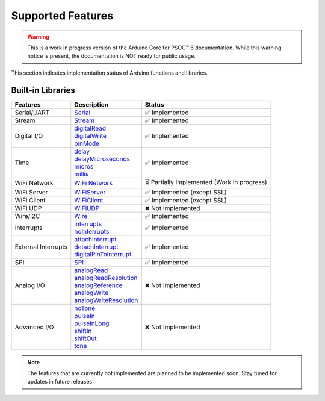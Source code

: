 Supported Features
===================

.. warning::

   This is a work in progress version of the Arduino Core for PSOC™ 6 documentation. 
   While this warning notice is present, the documentation is NOT ready for public usage.


This section indicates implementation status of Arduino functions and libraries.


Built-in Libraries
^^^^^^^^^^^^^^^^^^^

.. list-table:: 
    :header-rows: 1

    * - Features
      - Description
      - Status
    * - Serial/UART
      - | `Serial <https://docs.arduino.cc/language-reference/en/functions/communication/serial/>`_
      - ✅ Implemented
    * - Stream
      - | `Stream <https://docs.arduino.cc/language-reference/en/functions/communication/stream/>`_
      - ✅ Implemented
    * - Digital I/O
      - | `digitalRead <https://docs.arduino.cc/language-reference/en/functions/digital-io/digitalread/>`_
        | `digitalWrite <https://docs.arduino.cc/language-reference/en/functions/digital-io/digitalwrite/>`_
        | `pinMode <https://docs.arduino.cc/language-reference/en/functions/digital-io/pinMode/>`_   
      - ✅ Implemented
    * - Time
      - | `delay <https://docs.arduino.cc/language-reference/en/functions/time/delay/>`_
        | `delayMicroseconds <https://docs.arduino.cc/language-reference/en/functions/time/delayMicroseconds/>`_ 
        | `micros <https://docs.arduino.cc/language-reference/en/functions/time/micros/>`_ 
        | `millis <https://docs.arduino.cc/language-reference/en/functions/time/millis/>`_ 
      - ✅ Implemented
    * - WiFi Network
      - | `WiFi Network <https://docs.arduino.cc/language-reference/en/functions/wifi/wificlass/>`_  
      - ⏳ Partially Implemented  (Work in progress)
    * - WiFi Server 
      - | `WiFiServer <https://docs.arduino.cc/language-reference/en/functions/wifi/server/>`_  
      - ✅ Implemented  (except SSL)
    * - WiFi Client
      - | `WiFiClient <https://docs.arduino.cc/language-reference/en/functions/wifi/client/>`_  
      - ✅ Implemented  (except SSL)
    * - WiFi UDP
      - | `WiFiUDP <https://docs.arduino.cc/language-reference/en/functions/wifi/udp/>`_  
      - ❌ Not Implemented
    * - Wire/I2C
      - | `Wire <https://docs.arduino.cc/language-reference/en/functions/communication/wire/>`_
      - ✅ Implemented
    * - Interrupts
      - | `interrupts <https://docs.arduino.cc/language-reference/en/functions/interrupts/interrupts/>`_
        | `noInterrupts <https://docs.arduino.cc/language-reference/en/functions/interrupts/noInterrupts/>`_       
      - ✅ Implemented
    * - External Interrupts
      - | `attachInterrupt <https://docs.arduino.cc/language-reference/en/functions/external-interrupts/attachInterrupt/>`_
        | `detachInterrupt <https://docs.arduino.cc/language-reference/en/functions/external-interrupts/detachInterrupt/>`_
        | `digitalPinToInterrupt <https://docs.arduino.cc/language-reference/en/functions/external-interrupts/digitalPinToInterrupt/>`_        
      - ✅ Implemented
    * - SPI
      - | `SPI <https://docs.arduino.cc/language-reference/en/functions/communication/SPI/>`_
      - ✅ Implemented
    * - Analog I/O
      - | `analogRead <https://docs.arduino.cc/language-reference/en/functions/analog-io/analogRead/>`_
        | `analogReadResolution <https://docs.arduino.cc/language-reference/en/functions/analog-io/analogReadResolution/>`_
        | `analogReference <https://docs.arduino.cc/language-reference/en/functions/analog-io/analogReference/>`_
        | `analogWrite <https://docs.arduino.cc/language-reference/en/functions/analog-io/analogWrite/>`_
        | `analogWriteResolution <https://docs.arduino.cc/language-reference/en/functions/analog-io/analogWriteResolution/>`_
      - ❌ Not Implemented
    * - Advanced I/O
      - | `noTone <https://docs.arduino.cc/language-reference/en/functions/advanced-io/noTone/>`_
        | `pulseIn <https://docs.arduino.cc/language-reference/en/functions/advanced-io/pulseIn/>`_
        | `pulseInLong <https://docs.arduino.cc/language-reference/en/functions/advanced-io/pulseInLong/>`_
        | `shiftIn <https://docs.arduino.cc/language-reference/en/functions/advanced-io/shiftIn/>`_
        | `shiftOut <https://docs.arduino.cc/language-reference/en/functions/advanced-io/shiftOut/>`_
        | `tone <https://docs.arduino.cc/language-reference/en/functions/advanced-io/tone/>`_
      - ❌ Not Implemented


.. note::

  The features that are currently not implemented are planned to be implemented soon. Stay tuned for updates in future releases.
